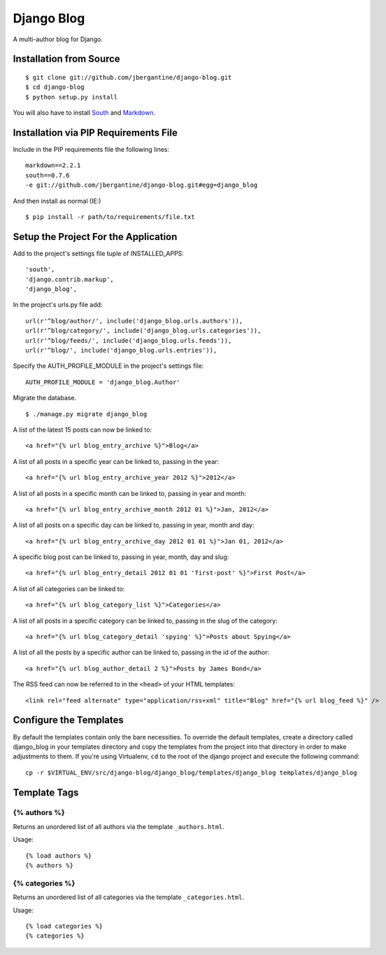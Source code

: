 ===========
Django Blog
===========

A multi-author blog for Django.

Installation from Source
========================

::

 $ git clone git://github.com/jbergantine/django-blog.git
 $ cd django-blog
 $ python setup.py install

You will also have to install `South <http://pypi.python.org/pypi/South/>`_ and `Markdown <http://pypi.python.org/pypi/Markdown/>`_.

Installation via PIP Requirements File
======================================

Include in the PIP requirements file the following lines:

::

 markdown==2.2.1
 south==0.7.6
 -e git://github.com/jbergantine/django-blog.git#egg=django_blog

And then install as normal (IE:)

::

 $ pip install -r path/to/requirements/file.txt


Setup the Project For the Application
=====================================

Add to the project's settings file tuple of INSTALLED_APPS: 

::

 'south',
 'django.contrib.markup',
 'django_blog',

In the project's urls.py file add: 

::

 url(r'^blog/author/', include('django_blog.urls.authors')),
 url(r'^blog/category/', include('django_blog.urls.categories')),
 url(r'^blog/feeds/', include('django_blog.urls.feeds')),
 url(r'^blog/', include('django_blog.urls.entries')),

Specify the AUTH_PROFILE_MODULE in the project's settings file: 

::

 AUTH_PROFILE_MODULE = 'django_blog.Author'

Migrate the database.

::

 $ ./manage.py migrate django_blog

A list of the latest 15 posts can now be linked to: 

::

 <a href="{% url blog_entry_archive %}">Blog</a>

A list of all posts in a specific year can be linked to, passing in the year: 

::

 <a href="{% url blog_entry_archive_year 2012 %}">2012</a>

A list of all posts in a specific month can be linked to, passing in year and month: 

::

 <a href="{% url blog_entry_archive_month 2012 01 %}">Jan, 2012</a>

A list of all posts on a specific day can be linked to, passing in year, month and day: 

::

 <a href="{% url blog_entry_archive_day 2012 01 01 %}">Jan 01, 2012</a>

A specific blog post can be linked to, passing in year, month, day and slug: 

::

 <a href="{% url blog_entry_detail 2012 01 01 'first-post' %}">First Post</a>
    
A list of all categories can be linked to: 

::

 <a href="{% url blog_category_list %}">Categories</a>

A list of all posts in a specific category can be linked to, passing in the slug of the category: 

::

 <a href="{% url blog_category_detail 'spying' %}">Posts about Spying</a>

A list of all the posts by a specific author can be linked to, passing in the id of the author: 

::

 <a href="{% url blog_author_detail 2 %}">Posts by James Bond</a>

The RSS feed can now be referred to in the ``<head>`` of your HTML templates: 

::
    
 <link rel="feed alternate" type="application/rss+xml" title="Blog" href="{% url blog_feed %}" />

Configure the Templates
=======================

By default the templates contain only the bare necessities. To override the default templates, create a directory called django_blog in your templates directory and copy the templates from the project into that directory in order to make adjustments to them. If you're using Virtualenv, ``cd`` to the root of the django project and execute the following command:

::

 cp -r $VIRTUAL_ENV/src/django-blog/django_blog/templates/django_blog templates/django_blog

Template Tags
=============

{% authors %}
*************

Returns an unordered list of all authors via the template ``_authors.html``.

Usage:

::

 {% load authors %}
 {% authors %}

{% categories %}
****************

Returns an unordered list of all categories via the template ``_categories.html``.

Usage:

::

 {% load categories %}
 {% categories %}